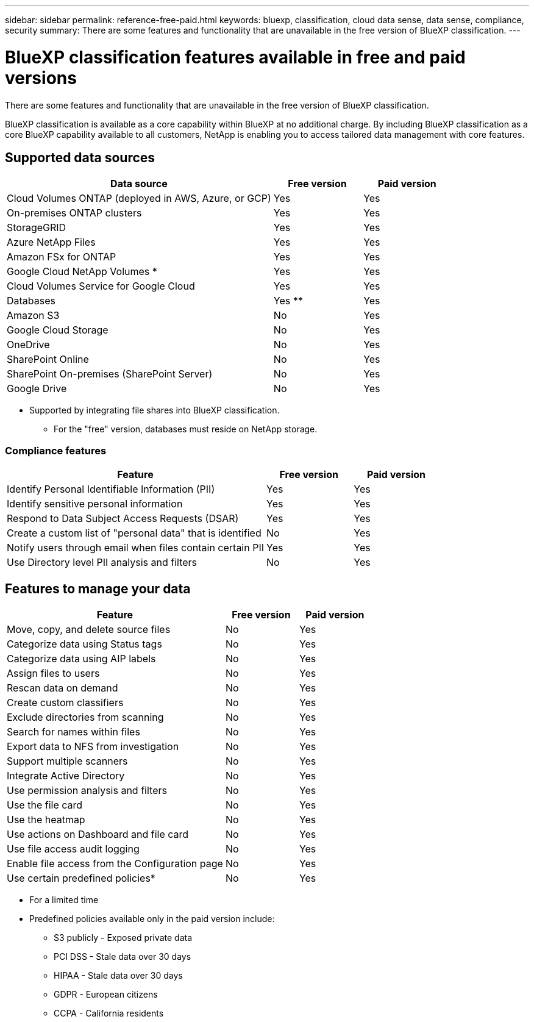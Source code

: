 ---
sidebar: sidebar
permalink: reference-free-paid.html
keywords: bluexp, classification, cloud data sense, data sense, compliance, security 
summary: There are some features and functionality that are unavailable in the free version of BlueXP classification.
---

= BlueXP classification features available in free and paid versions
:hardbreaks:
:nofooter:
:icons: font
:linkattrs:
:imagesdir: ./media/

[.lead]
There are some features and functionality that are unavailable in the free version of BlueXP classification.

BlueXP classification is available as a core capability within BlueXP at no additional charge. By including BlueXP classification as a core BlueXP capability available to all customers, NetApp is enabling you to access tailored data management with core features. 

== Supported data sources

[cols="60,20,20",width=100%,options="header"]
|===
| Data source
| Free version
| Paid version

| Cloud Volumes ONTAP (deployed in AWS, Azure, or GCP) | Yes | Yes
| On-premises ONTAP clusters | Yes | Yes
| StorageGRID | Yes | Yes
| Azure NetApp Files | Yes | Yes
| Amazon FSx for ONTAP | Yes | Yes
| Google Cloud NetApp Volumes * | Yes | Yes
| Cloud Volumes Service for Google Cloud | Yes | Yes
| Databases | Yes ** | Yes
| Amazon S3 | No | Yes
| Google Cloud Storage | No | Yes
| OneDrive | No | Yes
| SharePoint Online | No | Yes
| SharePoint On-premises (SharePoint Server) | No | Yes
| Google Drive | No | Yes

|===

* Supported by integrating file shares into BlueXP classification.
** For the "free" version, databases must reside on NetApp storage.

=== Compliance features

[cols="60,20,20",width=100%,options="header"]
|===
| Feature
| Free version
| Paid version

| Identify Personal Identifiable Information (PII) | Yes | Yes
| Identify sensitive personal information | Yes | Yes
| Respond to Data Subject Access Requests (DSAR) | Yes | Yes
| Create a custom list of "personal data" that is identified | No | Yes
| Notify users through email when files contain certain PII | Yes | Yes
| Use Directory level PII analysis and filters | No | Yes
|===

== Features to manage your data

[cols="60,20,20",width=100%,options="header"]
|===
| Feature
| Free version
| Paid version

| Move, copy, and delete source files   | No | Yes
| Categorize data using Status tags | No | Yes
| Categorize data using AIP labels | No | Yes
| Assign files to users | No | Yes
| Rescan data on demand | No | Yes
| Create custom classifiers | No | Yes
| Exclude directories from scanning | No | Yes
| Search for names within files | No | Yes
| Export data to NFS from investigation | No | Yes
| Support multiple scanners | No | Yes
| Integrate Active Directory  | No | Yes
| Use permission analysis and filters | No | Yes
| Use the file card | No | Yes
| Use the heatmap | No | Yes
| Use actions on Dashboard and file card | No | Yes
| Use file access audit logging | No | Yes
| Enable file access from the Configuration page | No| Yes
| Use certain predefined policies* | No | Yes

|===

* For a limited time
* Predefined policies available only in the paid version include: 
** S3 publicly - Exposed private data
** PCI DSS - Stale data over 30 days
** HIPAA - Stale data over 30 days
** GDPR - European citizens
** CCPA - California residents
